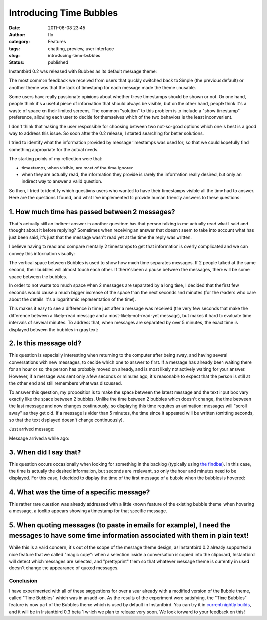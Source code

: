 Introducing Time Bubbles
########################
:date: 2011-06-08 23:45
:author: flo
:category: Features
:tags: chatting, preview, user interface
:slug: introducing-time-bubbles
:status: published

Instantbird 0.2 was released with Bubbles as its default message theme:

|default message themes of Instantbird 0.2|

The most common feedback we received from users that quickly switched
back to Simple (the previous default) or another theme was that the lack
of timestamp for each message made the theme unusable.

Some users have really passionate opinions about whether these
timestamps should be shown or not. On one hand, people think it's a
useful piece of information that should always be visible, but on the
other hand, people think it's a waste of space on their limited screens.
The common "solution" to this problem is to include a "show timestamp"
preference, allowing each user to decide for themselves which of the two
behaviors is the least inconvenient.

I don't think that making the user responsible for choosing between two
not-so-good options which one is best is a good way to address this
issue. So soon after the 0.2 release, I started searching for better
solutions.

I tried to identify what the information provided by message timestamps
was used for, so that we could hopefully find something appropriate for
the actual needs.

The starting points of my reflection were that:

-  timestamps, when visible, are most of the time ignored.
-  when they are actually read, the information they provide is rarely
   the information really desired, but only an indirect way to answer a
   valid question.

So then, I tried to identify which questions users who wanted to have
their timestamps visible all the time had to answer. Here are the
questions I found, and what I've implemented to provide human friendly
answers to these questions:

1. How much time has passed between 2 messages?
~~~~~~~~~~~~~~~~~~~~~~~~~~~~~~~~~~~~~~~~~~~~~~~

That's actually still an indirect answer to another question: has that
person talking to me actually read what I said and thought about it
before replying? Sometimes when receiving an answer that doesn't seem to
take into account what has just been said, it's just that the message
wasn't read yet at the time the reply was written.

I believe having to read and compare mentally 2 timestamps to get that
information is overly complicated and we can convey this information
visually:

|screenshot with 2 bubbles touching each other, and 2 bubbles with some
space between them|

The vertical space between Bubbles is used to show how much time
separates messages. If 2 people talked at the same second, their bubbles
will almost touch each other. If there's been a pause between the
messages, there will be some space between the bubbles.

In order to not waste too much space when 2 messages are separated by a
long time, I decided that the first few seconds would cause a much
bigger increase of the space than the next seconds and minutes (for the
readers who care about the details: it's a logarithmic representation of
the time).

This makes it easy to see a difference in time just after a message was
received (the very few seconds that make the difference between a
likely-read message and a most-likely-not-read-yet message), but makes
it hard to evaluate time intervals of several minutes. To address that,
when messages are separated by over 5 minutes, the exact time is
displayed between the bubbles in gray text:

|screenshot of 2 messages with over 5 minutes of interval|

2. Is this message old?
~~~~~~~~~~~~~~~~~~~~~~~

This question is especially interesting when returning to the computer
after being away, and having several conversations with new messages, to
decide which one to answer to first. If a message has already been
waiting there for an hour or so, the person has probably moved on
already, and is most likely not actively waiting for your answer.
However, if a message was sent only a few seconds or minutes ago, it's
reasonable to expect that the person is still at the other end and still
remembers what was discussed.

To answer this question, my proposition is to make the space between the
latest message and the text input box vary exactly like the space
between 2 bubbles. Unlike the time between 2 bubbles which doesn't
change, the time between the last message and now changes continuously,
so displaying this time requires an animation: messages will "scroll
away" as they get old. If a message is older than 5 minutes, the time
since it appeared will be written (omitting seconds, so that the text
displayed doesn't change continuously).

Just arrived message: |screenshot of the area at the bottom of the
conversation without space|

Message arrived a while ago: |screenshot of the area at the bottom of
the conversation with a lot of space and the time displayed|

3. When did I say that?
~~~~~~~~~~~~~~~~~~~~~~~

This question occurs occasionally when looking for something in the
backlog (typically using `the
findbar <http://blog.instantbird.org/c19-conversation-tools.html>`__).
In this case, the time is actually the desired information, but seconds
are irrelevant, so only the hour and minutes need to be displayed. For
this case, I decided to display the time of the first message of a
bubble when the bubbles is hovered:

|hovered bubble|

4. What was the time of a specific message?
~~~~~~~~~~~~~~~~~~~~~~~~~~~~~~~~~~~~~~~~~~~

This rather rare question was already addressed with a little known
feature of the existing bubble theme: when hovering a message, a tooltip
appears showing a timestamp for that specific message.

5. When quoting messages (to paste in emails for example), I need the messages to have some time information associated with them in plain text!
~~~~~~~~~~~~~~~~~~~~~~~~~~~~~~~~~~~~~~~~~~~~~~~~~~~~~~~~~~~~~~~~~~~~~~~~~~~~~~~~~~~~~~~~~~~~~~~~~~~~~~~~~~~~~~~~~~~~~~~~~~~~~~~~~~~~~~~~~~~~~~~~

While this is a valid concern, it's out of the scope of the message
theme design, as Instantbird 0.2 already supported a nice feature that
we called "magic copy": when a selection inside a conversation is copied
into the clipboard, Instantbird will detect which messages are selected,
and "prettyprint" them so that whatever message theme is currently in
used doesn't change the appearance of quoted messages.

|the input box with a copy of some selected messages|

Conclusion
----------

I have experimented with all of these suggestions for over a year
already with a modified version of the Bubble theme, called "Time
Bubbles" which was in an add-on. As the results of the experiment were
satisfying, the "Time Bubbles" feature is now part of the Bubbles theme
which is used by default in Instantbird. You can try it in `current
nightly builds <http://nightly.instantbird.im/>`__, and it will be in
Instantbird 0.3 beta 1 which we plan to release very soon. We look
forward to your feedback on this!

.. |default message themes of Instantbird 0.2| image:: http://blog.instantbird.org/images/instantbird-0.2-default-themes.png
.. |screenshot with 2 bubbles touching each other, and 2 bubbles with some space between them| image:: http://blog.instantbird.org/images/bubbles-with-different-spacing.png
.. |screenshot of 2 messages with over 5 minutes of interval| image:: http://blog.instantbird.org/images/bubbles-with-over-5-minutes-between-them.png
.. |screenshot of the area at the bottom of the conversation without space| image:: http://blog.instantbird.org/images/bubble-just-arrived-message.png
.. |screenshot of the area at the bottom of the conversation with a lot of space and the time displayed| image:: http://blog.instantbird.org/images/bubble-message-arrived-minutes-ago.png
.. |hovered bubble| image:: http://blog.instantbird.org/images/bubble-hovered.png
.. |the input box with a copy of some selected messages| image:: http://blog.instantbird.org/images/bubbles-magic-copy.png

